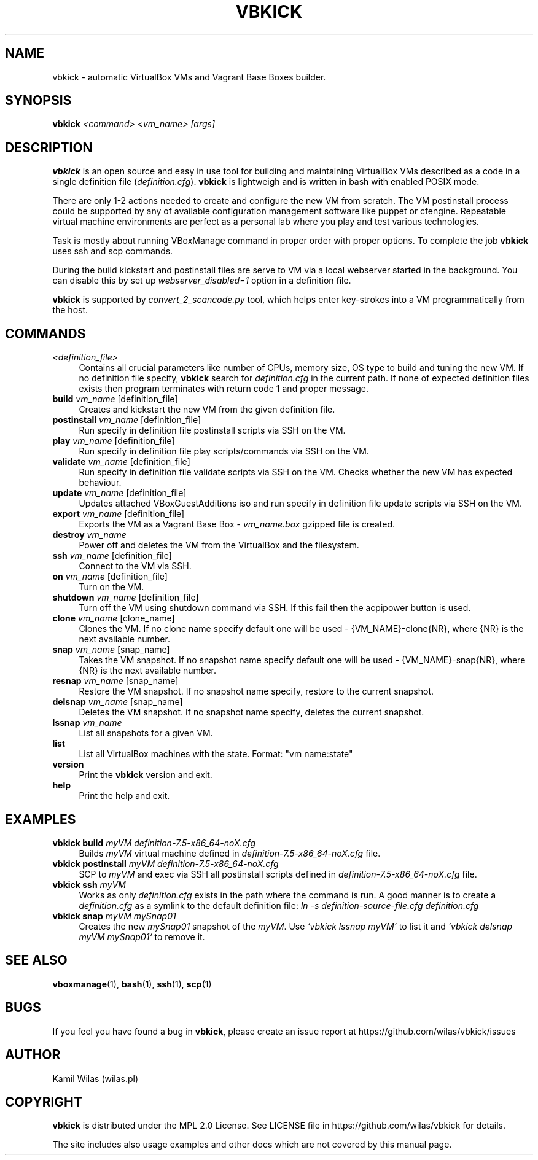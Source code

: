 '\" t
.\" -----------------------------------------------------------------
.\" * set default formatting
.\" -----------------------------------------------------------------
.\" disable hyphenation
.nh
.\" disable justification (adjust text to left margin only)
.ad l
.\" -----------------------------------------------------------------
.\" * MAIN CONTENT STARTS HERE *
.\" -----------------------------------------------------------------
.TH "VBKICK" "1" "31 May 2014" "0.7" "vbkick man page"
.SH "NAME"
vbkick - automatic VirtualBox VMs and Vagrant Base Boxes builder.
.SH "SYNOPSIS"
.BI vbkick " <command> <vm_name> [args]"
.SH "DESCRIPTION"
.PP
\fBvbkick\fR is an open source and easy in use tool for building and maintaining VirtualBox VMs described as a code in a single definition file (\fIdefinition.cfg\fP). \fBvbkick\fR is lightweigh and is written in bash with enabled POSIX mode.
.PP
There are only 1-2 actions needed to create and configure the new VM from scratch. The VM postinstall process could be supported by any of available configuration management software like puppet or cfengine. Repeatable virtual machine environments are perfect as a personal lab where you play and test various technologies.
.PP
Task is mostly about running VBoxManage command in proper order with proper options. To complete the job \fBvbkick\fR uses ssh and scp commands.
.PP
During the build kickstart and postinstall files are serve to VM via a local webserver started in the background. You can disable this by set up \fIwebserver_disabled=1\fR option in a definition file.
.PP
\fBvbkick\fR is supported by \fIconvert_2_scancode.py\fP tool, which helps enter key-strokes into a VM programmatically from the host.
.PP
.SH "COMMANDS"
.TP 4
.I <definition_file>
Contains all crucial parameters like number of CPUs, memory size, OS type to build and tuning the new VM.
If no definition file specify, \fBvbkick\fR search for \fIdefinition.cfg\fP in the current path. If none of expected definition files exists then program terminates with return code 1 and proper message.
.TP
.B build \fIvm_name\fR [definition_file]
.br
Creates and kickstart the new VM from the given definition file.
.TP
.B postinstall \fIvm_name\fR [definition_file]
.br
Run specify in definition file postinstall scripts via SSH on the VM.
.TP
.B play \fIvm_name\fR [definition_file]
.br
Run specify in definition file play scripts/commands via SSH on the VM.
.TP
.B validate \fIvm_name\fR [definition_file]
.br
Run specify in definition file validate scripts via SSH on the VM. Checks whether the new VM has expected behaviour.
.TP
.B update \fIvm_name\fR [definition_file]
.br
Updates attached VBoxGuestAdditions iso and run specify in definition file update scripts via SSH on the VM.
.TP
.B export \fIvm_name\fR [definition_file]
.br
Exports the VM as a Vagrant Base Box - \fIvm_name.box\fP gzipped file is created.
.TP
.B destroy \fIvm_name\fR
.br
Power off and deletes the VM from the VirtualBox and the filesystem.
.TP
.B ssh \fIvm_name\fR [definition_file]
.br
Connect to the VM via SSH.
.TP
.B on \fIvm_name\fR [definition_file]
.br
Turn on the VM.
.TP
.B shutdown \fIvm_name\fR [definition_file]
.br
Turn off the VM using shutdown command via SSH. If this fail then the acpipower button is used.
.TP
.B clone \fIvm_name\fR [clone_name]
.br
Clones the VM. If no clone name specify default one will be used - {VM_NAME}-clone{NR}, where {NR} is the next available number.
.TP
.B snap \fIvm_name\fR [snap_name]
.br
Takes the VM snapshot. If no snapshot name specify default one will be used - {VM_NAME}-snap{NR}, where {NR} is the next available number.
.TP
.B resnap \fIvm_name\fR [snap_name]
.br
Restore the VM snapshot. If no snapshot name specify, restore to the current snapshot.
.TP
.B delsnap \fIvm_name\fR [snap_name]
.br
Deletes the VM snapshot. If no snapshot name specify, deletes the current snapshot.
.TP
.B lssnap \fIvm_name\fR
.br
List all snapshots for a given VM.
.TP
.B list
.br
List all VirtualBox machines with the state. Format: "vm name:state"
.TP
.B version
.br
Print the \fBvbkick\fR version and exit.
.TP
.B help
.br
Print the help and exit.
.PP
.SH "EXAMPLES"
.TP 4
.B vbkick build \fImyVM definition-7.5-x86_64-noX.cfg\fR
.br
Builds \fImyVM\fR virtual machine defined in \fIdefinition-7.5-x86_64-noX.cfg\fR file.
.TP
.B vbkick postinstall \fImyVM definition-7.5-x86_64-noX.cfg\fR
.br
SCP to \fImyVM\fR and exec via SSH all postinstall scripts defined in \fIdefinition-7.5-x86_64-noX.cfg\fR file.
.TP
.B vbkick ssh \fImyVM\fR
.br
Works as only \fIdefinition.cfg\fR exists in the path where the command is run. A good manner is to create a \fIdefinition.cfg\fR as a symlink to the default definition file: \fIln -s definition-source-file.cfg definition.cfg\fR
.TP
.B vbkick snap \fImyVM mySnap01\fR
.br
Creates the new \fImySnap01\fR snapshot of the \fImyVM\fR. Use \fI`vbkick lssnap myVM`\fR to list it and \fI`vbkick delsnap myVM mySnap01`\fR to remove it.
.PP
.SH SEE ALSO
.BR "vboxmanage"(1), " bash" (1), " ssh" (1), " scp" (1)
.SH BUGS
If you feel you have found a bug in \fBvbkick\fR, please create an issue report at https://github.com/wilas/vbkick/issues
.SH AUTHOR
Kamil Wilas (wilas.pl)
.SH COPYRIGHT
\fBvbkick\fR is distributed under the MPL 2.0 License. See LICENSE file in https://github.com/wilas/vbkick for details.
.PP
The site includes also usage examples and other docs which are not covered by this manual page.
